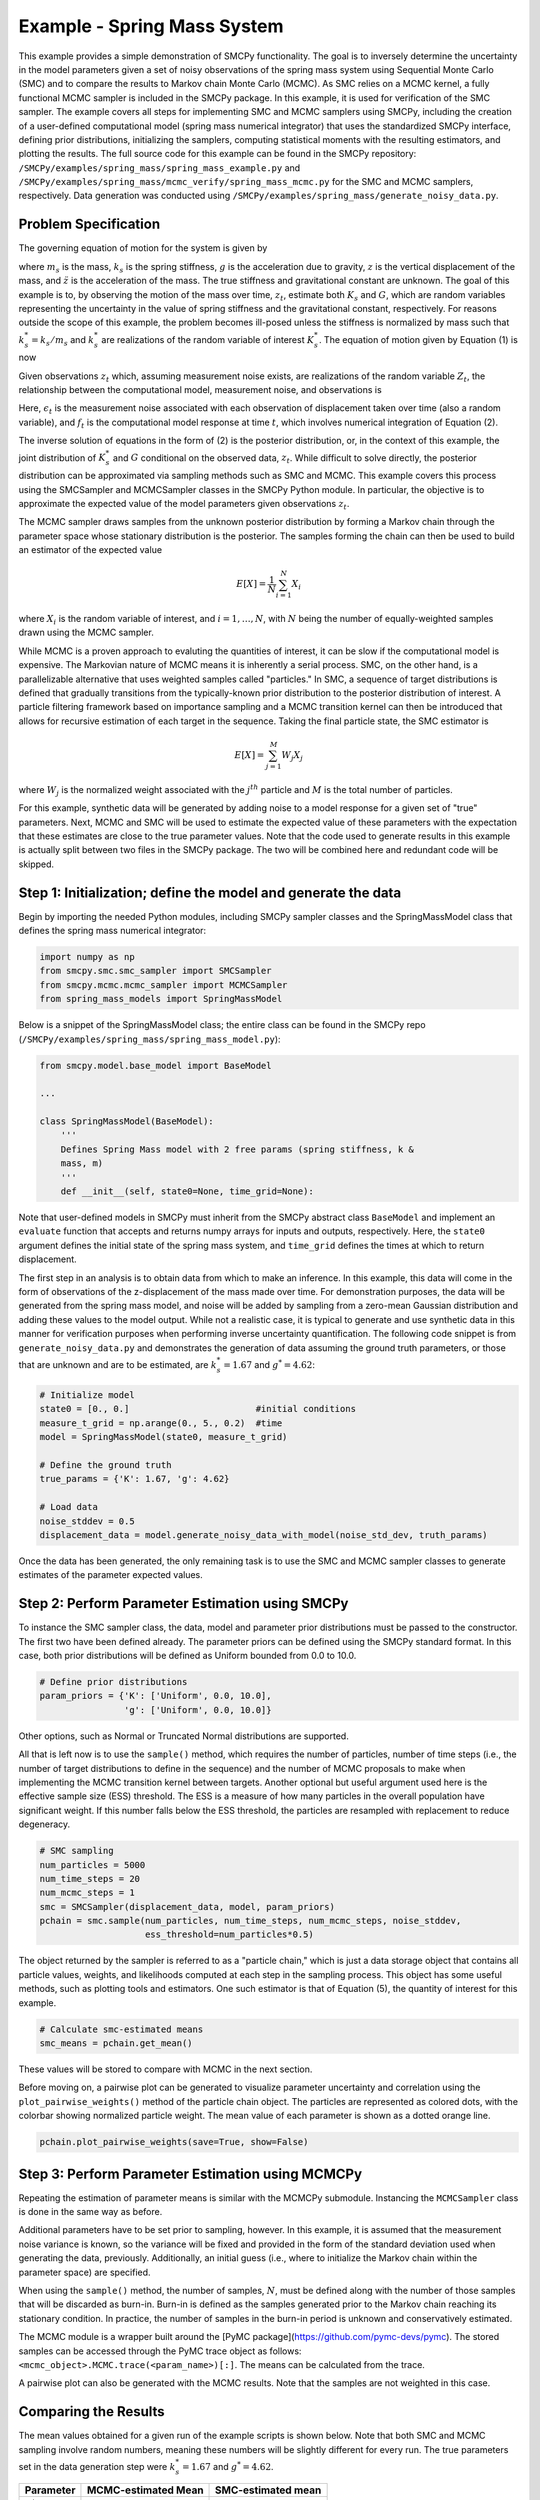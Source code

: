 
Example - Spring Mass System
=============================

This example provides a simple demonstration of SMCPy functionality. The goal
is to inversely determine the uncertainty in the model parameters given a set
of noisy observations of the spring mass system using Sequential Monte Carlo
(SMC) and to compare the results to Markov chain Monte Carlo (MCMC). As SMC
relies on a MCMC kernel, a fully functional MCMC sampler is included in the
SMCPy package. In this example, it is used for verification of the SMC sampler.
The example covers all steps for implementing SMC and MCMC samplers using
SMCPy, including the creation of a user-defined computational model (spring
mass numerical integrator) that uses the standardized SMCPy interface, defining
prior distributions, initializing the samplers, computing statistical moments
with the resulting estimators, and plotting the results. The full source code
for this example can be found in the SMCPy repository:
``/SMCPy/examples/spring_mass/spring_mass_example.py`` and
``/SMCPy/examples/spring_mass/mcmc_verify/spring_mass_mcmc.py`` for the SMC and
MCMC samplers, respectively. Data generation was conducted using
``/SMCPy/examples/spring_mass/generate_noisy_data.py``.

.. _spring-mass:

.. figure:: images/spring_mass_diagram.png
    :align: center
    :width: 2in

Problem Specification
----------------------

The governing equation of motion for the system is given by

.. math:: m_s \ddot{z}  = -k_s z + m_s g
    :label: springmass

where :math:`m_s` is the mass, :math:`k_s` is the spring stiffness, :math:`g`
is the acceleration due to gravity, :math:`z` is the vertical displacement of
the mass, and :math:`\ddot{z}` is the acceleration of the mass. The true
stiffness and gravitational constant are unknown. The goal of this example is
to, by observing the motion of the mass over time, :math:`z_t`, estimate both
:math:`K_s` and :math:`G`, which are random variables representing the
uncertainty in the value of spring stiffness and the gravitational constant,
respectively. For reasons outside the scope of this example, the problem
becomes ill-posed unless the stiffness is normalized by mass such that
:math:`k_s^* = k_s/m_s` and :math:`k_s^*` are realizations of the random
variable of interest :math:`K_s^*`. The equation of motion given by Equation
(1) is now

.. math:: \ddot{z}  = -k_s^* z + g.
    :label: springmass_mod

Given observations :math:`z_t` which, assuming measurement noise exists, are realizations of the random variable :math:`Z_t`, the relationship between the computational model, measurement noise, and observations is

.. math:: Z_t = f_t(K_s^*, G) + \epsilon_t
    :label: springmass_stat_model

Here, :math:`\epsilon_t` is the measurement noise associated with each observation of displacement taken over time (also a random variable), and :math:`f_t` is the computational model response at time :math:`t`, which involves numerical integration of Equation (2).

The inverse solution of equations in the form of (2) is the posterior
distribution, or, in the context of this example, the joint distribution of
:math:`K_s^*` and :math:`G` conditional on the observed data, :math:`z_t`. While
difficult to solve directly, the posterior distribution can be approximated via
sampling methods such as SMC and MCMC. This example covers this process using
the SMCSampler and MCMCSampler classes in the SMCPy Python module. In
particular, the objective is to approximate the expected value of the model
parameters given observations :math:`z_t`.

The MCMC sampler draws samples from the unknown posterior distribution
by forming a Markov chain through the parameter space whose stationary
distribution is the posterior. The samples forming the chain can then be used
to build an estimator of the expected value

.. math:: E[X] = \frac{1}{N} \sum_{i=1}^N X_i

where :math:`X_i` is the random variable of interest, and :math:`i=1,\ldots,N`, with :math:`N` being the number of equally-weighted samples drawn using the MCMC sampler.

While MCMC is a proven approach to evaluting the quantities of interest, it can
be slow if the computational model is expensive. The Markovian nature of MCMC
means it is inherently a serial process. SMC, on the other hand, is a
parallelizable alternative that uses weighted samples called "particles." In
SMC, a sequence of target distributions is defined that gradually transitions
from the typically-known prior distribution to the posterior distribution of
interest. A particle filtering framework based on importance sampling and a
MCMC transition kernel can then be introduced that allows for recursive
estimation of each target in the sequence. Taking the final particle state, the
SMC estimator is

.. math:: E[X] = \sum_{j=1}^M W_j X_j

where :math:`W_j` is the normalized weight associated with the :math:`j^{th}` particle and :math:`M` is the total number of particles.

For this example, synthetic data will be generated by adding noise to a model response for a given set of "true" parameters. Next, MCMC and SMC will be used to estimate the expected value of these parameters with the expectation that these estimates are close to the true parameter values. Note that the code used to generate results in this example is actually split between two files in the SMCPy package. The two will be combined here and redundant code will be skipped.


Step 1: Initialization; define the model and generate the data
--------------------------------------------------------------

Begin by importing the needed Python modules, including SMCPy sampler classes
and the SpringMassModel class that defines the spring mass numerical
integrator:

.. code-block:: python

    import numpy as np
    from smcpy.smc.smc_sampler import SMCSampler
    from smcpy.mcmc.mcmc_sampler import MCMCSampler
    from spring_mass_models import SpringMassModel

Below is a snippet of the SpringMassModel class; the entire class can be found in the SMCPy repo (``/SMCPy/examples/spring_mass/spring_mass_model.py``):

.. code-block:: python

  from smcpy.model.base_model import BaseModel

  ...

  class SpringMassModel(BaseModel):
      '''
      Defines Spring Mass model with 2 free params (spring stiffness, k &
      mass, m)
      '''
      def __init__(self, state0=None, time_grid=None):


Note that user-defined models in SMCPy must inherit from the SMCPy abstract class ``BaseModel`` and implement an  ``evaluate`` function that accepts and returns numpy arrays for inputs and outputs, respectively. Here, the ``state0`` argument defines the initial state of the spring mass system, and ``time_grid`` defines the times at which to return displacement.

The first step in an analysis is to obtain data from which to make an
inference. In this example, this data will come in the form of observations of
the z-displacement of the mass made over time. For demonstration purposes, the
data will be generated from the spring mass model, and noise will be added by
sampling from a zero-mean Gaussian distribution and adding these values to the
model output. While not a realistic case, it is typical to generate and use
synthetic data in this manner for verification purposes when performing inverse
uncertainty quantification. The following code snippet is from
``generate_noisy_data.py`` and demonstrates the generation of data assuming the
ground truth parameters, or those that are unknown and are to be estimated, are
:math:`k_s^*=1.67` and :math:`g^*=4.62`:

.. code-block:: python

  # Initialize model
  state0 = [0., 0.]                        #initial conditions
  measure_t_grid = np.arange(0., 5., 0.2)  #time 
  model = SpringMassModel(state0, measure_t_grid)

  # Define the ground truth
  true_params = {'K': 1.67, 'g': 4.62}
  
  # Load data
  noise_stddev = 0.5
  displacement_data = model.generate_noisy_data_with_model(noise_std_dev, truth_params)

Once the data has been generated, the only remaining task is to use the SMC and MCMC sampler classes to generate estimates of the parameter expected values.

Step 2: Perform Parameter Estimation using SMCPy
------------------------------------------------

To instance the SMC sampler class, the data, model and parameter prior
distributions must be passed to the constructor. The first two have been
defined already. The parameter priors can be defined using the SMCPy standard
format. In this case, both prior distributions will be defined as Uniform
bounded from 0.0 to 10.0.

.. code-block:: python

  # Define prior distributions
  param_priors = {'K': ['Uniform', 0.0, 10.0],
                  'g': ['Uniform', 0.0, 10.0]}
  
Other options, such as Normal or Truncated Normal distributions are supported.

All that is left now is to use the ``sample()`` method, which requires the number of particles, number of time steps (i.e., the number of target distributions to define in the sequence) and the number of MCMC proposals to make when implementing the MCMC transition kernel between targets. Another optional but useful argument used here is the effective sample size (ESS) threshold. The ESS is a measure of how many particles in the overall population have significant weight. If this number falls below the ESS threshold, the particles are resampled with replacement to reduce degeneracy.

.. code-block:: python

  # SMC sampling
  num_particles = 5000
  num_time_steps = 20
  num_mcmc_steps = 1
  smc = SMCSampler(displacement_data, model, param_priors)
  pchain = smc.sample(num_particles, num_time_steps, num_mcmc_steps, noise_stddev,
                      ess_threshold=num_particles*0.5)

The object returned by the sampler is referred to as a "particle chain," which
is just a data storage object that contains all particle values, weights, and
likelihoods computed at each step in the sampling process. This object has some useful methods, such as plotting tools and estimators. One such estimator is that of Equation (5), the quantity of interest for this example.

.. code-block:: python

  # Calculate smc-estimated means
  smc_means = pchain.get_mean()

These values will be stored to compare with MCMC in the next section.

Before moving on, a pairwise plot can be generated to visualize parameter uncertainty and correlation using the ``plot_pairwise_weights()`` method of the particle chain object. The particles are represented as colored dots, with the colorbar showing normalized particle weight. The mean value of each parameter is shown as a dotted orange line.

.. code-block:: python

  pchain.plot_pairwise_weights(save=True, show=False)

.. _pairwise:

.. figure:: ../examples/spring_mass/pairwise.png
    :align: center
    :width: 4in

Step 3: Perform Parameter Estimation using MCMCPy
-------------------------------------------------

Repeating the estimation of parameter means is similar with the MCMCPy submodule. Instancing the ``MCMCSampler`` class is done in the same way as before.

.. code-block:: python
  mcmc = MCMCSampler(displacement_data, model, param_priors)

Additional parameters have to be set prior to sampling, however. In this
example, it is assumed that the measurement noise variance is known, so the
variance will be fixed and provided in the form of the standard deviation used
when generating the data, previously. Additionally, an initial guess (i.e.,
where to initialize the Markov chain within the parameter space) are specified.

.. code-block:: python
  initial_guess = {'K': 1.0, 'g': 1.0}
  mcmc.generate_pymc_model(q0=initial_guess, std_dev0=noise_stddev, fix_var=True)

When using the ``sample()`` method, the number of samples, :math:`N`, must be
defined along with the number of those samples that will be discarded as
burn-in. Burn-in is defined as the samples generated prior to the Markov chain
reaching its stationary condition. In practice, the number of samples in the
burn-in period is unknown and conservatively estimated.

.. code-block:: python
  num_samples = 100000
  num_samples_burnin = 5000
  mcmc.sample(num_samples, num_samples_burnin)

The MCMC module is a wrapper built around the [PyMC package](https://github.com/pymc-devs/pymc). The stored samples can be accessed through the PyMC trace object as follows: ``<mcmc_object>.MCMC.trace(<param_name>)[:]``. The means can be calculated from the trace.

.. code-block:: python
  Kmean = np.mean(mcmc.MCMC.trace('K')[:])
  gmean = np.mean(mcmc.MCMC.trace('g')[:])

A pairwise plot can also be generated with the MCMC results. Note that the samples are not weighted in this case.

.. code-block:: python
  mcmc.plot_pairwise(keys=['K', 'g'], filename='mcmc_pairwise.png')

.. _mcmc_pairwise:

.. figure:: ../examples/spring_mass/mcmc_verify/pairwise.png
    :align: center
    :width: 4in


Comparing the Results
---------------------

The mean values obtained for a given run of the example scripts is shown below.
Note that both SMC and MCMC sampling involve random numbers, meaning these
numbers will be slightly different for every run. The true parameters set in the data generation step were :math:`k_s^* = 1.67` and :math:`g^* = 4.62`.

====================     =====================     =====================
Parameter                MCMC-estimated Mean       SMC-estimated mean
====================     =====================     =====================
:math:`k_s^*`            1.5397276686462869        1.5567662328730911
:math:`g^*`              4.231683157045673         4.276694515489001
====================     =====================     =====================

Running the SMCSampler in Parallel with mpi4py
----------------------------------------------

As mentioned, the ``SMCSampler`` class was designed with high performance computing in mind. The sampler uses the [mpi4py package](https://bitbucket.org/mpi4py/mpi4py) to run model evaluations at each SMC step in parallel. The SMC example script can be run in parallel using ``mpirun -np <number of processors> python spring_mass_example.py``.
